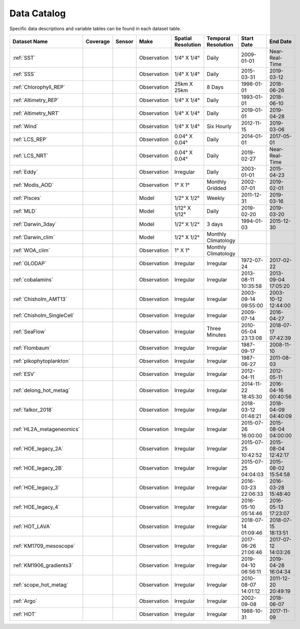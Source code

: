 
.. _Catalog:




Data Catalog
============

.. |globe| image:: /_static/catalog_thumbnails/globe.png
   :scale: 10%
   :align: middle
.. |sat| image:: /_static/catalog_thumbnails/satellite.png
   :scale: 10%
   :align: middle

.. |cruise| image:: /_static/catalog_thumbnails/sailboat.png
   :scale: 10%
   :align: middle

.. |comp| image:: /_static/catalog_thumbnails/comp_2.png
   :scale: 10%
   :align: middle

.. |seaflow| image:: /_static/catalog_thumbnails/seaflow.png
   :scale: 10%
   :align: middle

.. |argo| image:: /_static/catalog_thumbnails/float_simple.png
   :scale: 10%
   :align: middle

.. |points| image:: /_static/catalog_thumbnails/points.png
   :scale: 6%
   :align: middle

.. |hot| image:: /_static/catalog_thumbnails/aloha.png
  :scale: 12%
  :align: middle

.. |buoy| image:: /_static/catalog_thumbnails/buoy_2.png
  :scale: 10%
  :align: middle



Specific data descriptions and variable tables can be found in each dataset table.


+-------------------------------+----------+----------+-------------+------------------------+----------------------+---------------------+---------------------+
| Dataset Name                  | Coverage | Sensor   |  Make       |  Spatial Resolution    | Temporal Resolution  |  Start Date         |  End Date           |
+===============================+==========+==========+=============+========================+======================+=====================+=====================+
| :ref:`SST`                    |  |globe| | |sat|    | Observation |     1/4° X 1/4°        |         Daily        |  2009-01-01         |Near-Real-Time       |
+-------------------------------+----------+----------+-------------+------------------------+----------------------+---------------------+---------------------+
| :ref:`SSS`                    |  |globe| | |sat|    | Observation |     1/4° X 1/4°        |         Daily        |  2015-03-31         | 2019-03-12          |
+-------------------------------+----------+----------+-------------+------------------------+----------------------+---------------------+---------------------+
| :ref:`Chlorophyll_REP`        |  |globe| | |sat|    | Observation |        25km X 25km     |         8 Days       |  1998-01-01         | 2018-06-26          |
+-------------------------------+----------+----------+-------------+------------------------+----------------------+---------------------+---------------------+
| :ref:`Altimetry_REP`          |  |globe| | |sat|    | Observation |     1/4° X 1/4°        |         Daily        |  1993-01-01         | 2018-06-10          |
+-------------------------------+----------+----------+-------------+------------------------+----------------------+---------------------+---------------------+
| :ref:`Altimetry_NRT`          |  |globe| | |sat|    | Observation |     1/4° X 1/4°        |         Daily        |  2019-01-01         | 2019-04-28          |
+-------------------------------+----------+----------+-------------+------------------------+----------------------+---------------------+---------------------+
| :ref:`Wind`                   | |globe|  | |sat|    | Observation |     1/4° X 1/4°        |     Six Hourly       |  2012-11-15         | 2019-03-06          |
+-------------------------------+----------+----------+-------------+------------------------+----------------------+---------------------+---------------------+
| :ref:`LCS_REP`                |  |globe| | |sat|    | Observation |     0.04° X 0.04°      |         Daily        |  2014-01-01         | 2017-05-01          |
+-------------------------------+----------+----------+-------------+------------------------+----------------------+---------------------+---------------------+
| :ref:`LCS_NRT`                |  |globe| | |sat|    | Observation |     0.04° X 0.04°      |         Daily        |  2019-02-27         |Near-Real-Time       |
+-------------------------------+----------+----------+-------------+------------------------+----------------------+---------------------+---------------------+
| :ref:`Eddy`                   |  |globe| | |sat|    | Observation |       Irregular        |         Daily        |  2003-01-01         | 2015-04-23          |
+-------------------------------+----------+----------+-------------+------------------------+----------------------+---------------------+---------------------+
| :ref:`Modis_AOD`              |  |globe| | |sat|    | Observation |     1° X 1°            |  Monthly Gridded     |  2002-07-01         | 2019-02-01          |
+-------------------------------+----------+----------+-------------+------------------------+----------------------+---------------------+---------------------+
| :ref:`Pisces`                 |  |globe| | |comp|   |   Model     |     1/2° X 1/2°        |         Weekly       | 2011-12-31          | 2019-03-16          |
+-------------------------------+----------+----------+-------------+------------------------+----------------------+---------------------+---------------------+
| :ref:`MLD`                    |  |globe| | |comp|   |   Model     |     1/12° X 1/12°      |         Daily        | 2019-02-20          | 2019-03-20          |
+-------------------------------+----------+----------+-------------+------------------------+----------------------+---------------------+---------------------+
| :ref:`Darwin_3day`            |  |globe| | |comp|   |   Model     |     1/2° X 1/2°        | 3 days               |   1994-01-03        | 2015-12-30          |
+-------------------------------+----------+----------+-------------+------------------------+----------------------+---------------------+---------------------+
| :ref:`Darwin_clim`            |  |globe| | |comp|   |   Model     |     1/2° X 1/2°        | Monthly Climatology  |                     |                     |
+-------------------------------+----------+----------+-------------+------------------------+----------------------+---------------------+---------------------+
| :ref:`WOA_clim`               |  |globe| | |cruise| |Observation  |     1° X 1°            | Monthly Climatology  |                     |                     |
+-------------------------------+----------+----------+-------------+------------------------+----------------------+---------------------+---------------------+
| :ref:`GLODAP`                 |  |globe| | |cruise| |Observation  |     Irregular          | Irregular            |  1972-07-24         | 2017-02-22          |
+-------------------------------+----------+----------+-------------+------------------------+----------------------+---------------------+---------------------+
|:ref:`cobalamins`              | |globe|  ||cruise|  | Observation |     Irregular          |        Irregular     | 2013-08-11 10:35:58 | 2013-09-04 17:05:20 |
+-------------------------------+----------+----------+-------------+------------------------+----------------------+---------------------+---------------------+
|   :ref:`Chisholm_AMT13`       | |globe|  ||cruise|  | Observation |     Irregular          |        Irregular     | 2003-09-14 09:55:00 | 2003-10-12 12:44:00 |
+-------------------------------+----------+----------+-------------+------------------------+----------------------+---------------------+---------------------+
|   :ref:`Chisholm_SingleCell`  | |globe|  ||cruise|  | Observation |     Irregular          |        Irregular     |  2009-07-14         | 2016-04-27          |
+-------------------------------+----------+----------+-------------+------------------------+----------------------+---------------------+---------------------+
| :ref:`SeaFlow`                | |globe|  ||cruise|  | Observation |     Irregular          |    Three Minutes     | 2010-05-04 23:13:08 |2018-07-17 07:42:39  |
+-------------------------------+----------+----------+-------------+------------------------+----------------------+---------------------+---------------------+
|:ref:`Flombaum`                | |globe|  ||cruise|  | Observation |     Irregular          |        Irregular     |  1987-09-17         | 2008-11-10          |
+-------------------------------+----------+----------+-------------+------------------------+----------------------+---------------------+---------------------+
|:ref:`pikophytoplankton`       | |globe|  ||cruise|  | Observation |     Irregular          |        Irregular     |  1987-06-27         | 2011-08-03          |
+-------------------------------+----------+----------+-------------+------------------------+----------------------+---------------------+---------------------+
|:ref:`ESV`                     | |globe|  ||cruise|  | Observation |     Irregular          |        Irregular     |  2012-04-11         | 2012-05-11          |
+-------------------------------+----------+----------+-------------+------------------------+----------------------+---------------------+---------------------+
|:ref:`delong_hot_metag`        | |globe|  ||cruise|  | Observation |     Irregular          |        Irregular     | 2014-11-22 18:45:30 |2016-04-16 00:40:56  |
+-------------------------------+----------+----------+-------------+------------------------+----------------------+---------------------+---------------------+
|:ref:`falkor_2018`             | |globe|  ||cruise|  | Observation |     Irregular          |        Irregular     | 2018-03-12 01:48:21 |2018-04-09 04:40:09  |
+-------------------------------+----------+----------+-------------+------------------------+----------------------+---------------------+---------------------+
|:ref:`HL2A_metageneomics`      | |globe|  ||cruise|  | Observation |     Irregular          |        Irregular     | 2015-07-26 16:00:00 |2015-08-04 04:00:00  |
+-------------------------------+----------+----------+-------------+------------------------+----------------------+---------------------+---------------------+
|:ref:`HOE_legacy_2A`           | |globe|  ||cruise|  | Observation |     Irregular          |        Irregular     | 2015-07-25 10:42:52 |2015-08-04 12:42:17  |
+-------------------------------+----------+----------+-------------+------------------------+----------------------+---------------------+---------------------+
|:ref:`HOE_legacy_2B`           | |globe|  ||cruise|  | Observation |     Irregular          |        Irregular     | 2015-07-25 04:04:03 |2015-08-02 15:54:58  |
+-------------------------------+----------+----------+-------------+------------------------+----------------------+---------------------+---------------------+
|:ref:`HOE_legacy_3`            | |globe|  ||cruise|  | Observation |     Irregular          |        Irregular     | 2016-03-23 22:06:33 |2016-03-28 15:48:40  |
+-------------------------------+----------+----------+-------------+------------------------+----------------------+---------------------+---------------------+
|:ref:`HOE_legacy_4`            | |globe|  ||cruise|  | Observation |     Irregular          |        Irregular     | 2016-05-10 05:14:46 |2016-05-13 17:23:07  |
+-------------------------------+----------+----------+-------------+------------------------+----------------------+---------------------+---------------------+
|:ref:`HOT_LAVA`                | |globe|  ||cruise|  | Observation |     Irregular          |        Irregular     |2018-07-14 01:09:46  |2018-07-15 18:13:51  |
+-------------------------------+----------+----------+-------------+------------------------+----------------------+---------------------+---------------------+
|:ref:`KM1709_mesoscope`        | |globe|  ||cruise|  | Observation |     Irregular          |        Irregular     | 2017-06-26 21:06:46 |2017-07-12 14:03:26  |
+-------------------------------+----------+----------+-------------+------------------------+----------------------+---------------------+---------------------+
|:ref:`KM1906_gradients3`       | |globe|  ||cruise|  | Observation |     Irregular          |        Irregular     | 2019-04-10 06:56:11 |2019-04-28 16:04:34  |
+-------------------------------+----------+----------+-------------+------------------------+----------------------+---------------------+---------------------+
|:ref:`scope_hot_metag`         | |globe|  ||cruise|  | Observation |     Irregular          |        Irregular     | 2010-08-07 14:01:12 |2011-12-20 20:49:19  |
+-------------------------------+----------+----------+-------------+------------------------+----------------------+---------------------+---------------------+
| :ref:`Argo`                   | |globe|  | |argo|   | Observation |      Irregular         |        Irregular     |  2002-09-08         | 2018-06-07          |
+-------------------------------+----------+----------+-------------+------------------------+----------------------+---------------------+---------------------+
| :ref:`HOT`                    |   |hot|  | |buoy|   | Observation |      Irregular         |        Irregular     |  1988-10-31         | 2017-11-09          |
+-------------------------------+----------+----------+-------------+------------------------+----------------------+---------------------+---------------------+
